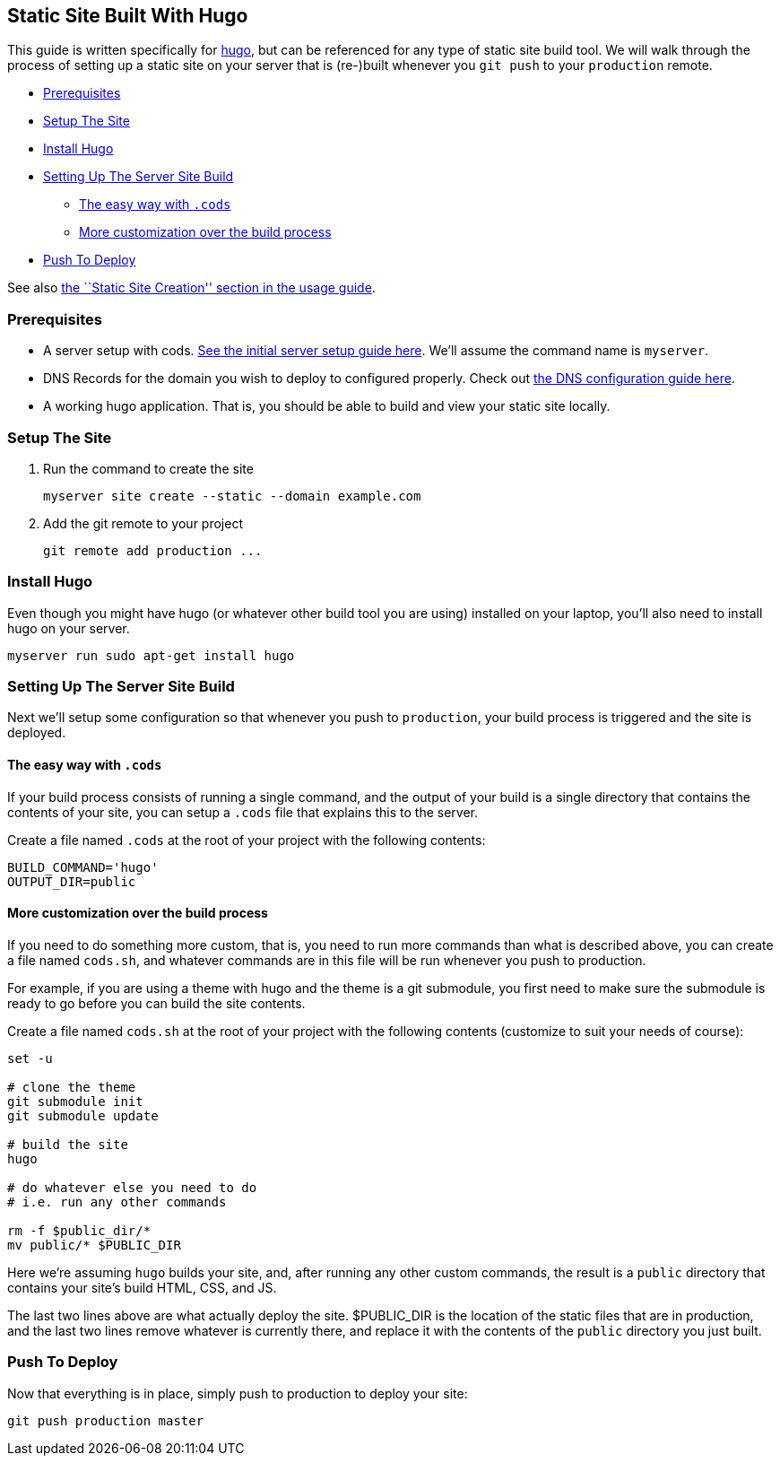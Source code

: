 == Static Site Built With Hugo

This guide is written specifically for https://gohugo.io[hugo], but can
be referenced for any type of static site build tool. We will walk
through the process of setting up a static site on your server that is
(re-)built whenever you `+git push+` to your `+production+` remote.

* link:#prerequisites[Prerequisites]
* link:#setup-the-site[Setup The Site]
* link:#install-hugo[Install Hugo]
* link:#setting-up-the-server-site-build[Setting Up The Server Site
Build]
** link:#the-easy-way-with-cods[The easy way with `+.cods+`]
** link:#more-customization-over-the-build-process[More customization
over the build process]
* link:#push-to-deploy[Push To Deploy]

See also link:usage.md#static-site-creation[the ``Static Site Creation''
section in the usage guide].

=== Prerequisites

* A server setup with cods. link:initial-server-setup.md[See the initial
server setup guide here]. We’ll assume the command name is `+myserver+`.
* DNS Records for the domain you wish to deploy to configured properly.
Check out link:dns-configuration.md[the DNS configuration guide here].
* A working hugo application. That is, you should be able to build and
view your static site locally.

=== Setup The Site

[arabic]
. Run the command to create the site
+
....
myserver site create --static --domain example.com
....
. Add the git remote to your project
+
....
git remote add production ...
....

=== Install Hugo

Even though you might have hugo (or whatever other build tool you are
using) installed on your laptop, you’ll also need to install hugo on
your server.

....
myserver run sudo apt-get install hugo
....

=== Setting Up The Server Site Build

Next we’ll setup some configuration so that whenever you push to
`+production+`, your build process is triggered and the site is
deployed.

==== The easy way with `+.cods+`

If your build process consists of running a single command, and the
output of your build is a single directory that contains the contents of
your site, you can setup a `+.cods+` file that explains this to the
server.

Create a file named `+.cods+` at the root of your project with the
following contents:

....
BUILD_COMMAND='hugo'
OUTPUT_DIR=public
....

==== More customization over the build process

If you need to do something more custom, that is, you need to run more
commands than what is described above, you can create a file named
`+cods.sh+`, and whatever commands are in this file will be run whenever
you push to production.

For example, if you are using a theme with hugo and the theme is a git
submodule, you first need to make sure the submodule is ready to go
before you can build the site contents.

Create a file named `+cods.sh+` at the root of your project with the
following contents (customize to suit your needs of course):

....
set -u

# clone the theme
git submodule init
git submodule update

# build the site
hugo

# do whatever else you need to do
# i.e. run any other commands

rm -f $public_dir/*
mv public/* $PUBLIC_DIR
....

Here we’re assuming `+hugo+` builds your site, and, after running any
other custom commands, the result is a `+public+` directory that
contains your site’s build HTML, CSS, and JS.

The last two lines above are what actually deploy the site. $PUBLIC_DIR
is the location of the static files that are in production, and the last
two lines remove whatever is currently there, and replace it with the
contents of the `+public+` directory you just built.

=== Push To Deploy

Now that everything is in place, simply push to production to deploy
your site:

....
git push production master
....
